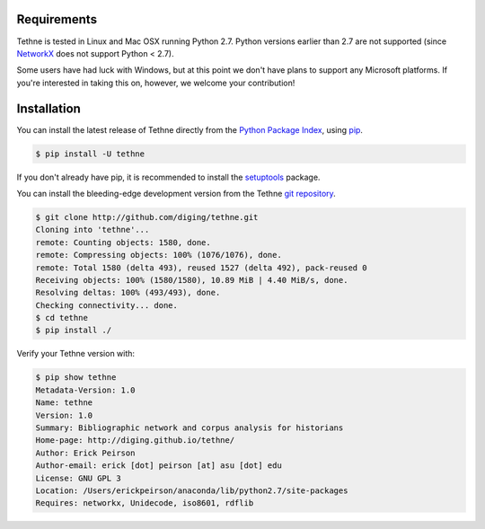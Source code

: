 Requirements
============

Tethne is tested in Linux and Mac OSX running Python 2.7. Python
versions earlier than 2.7 are not supported (since
`NetworkX <https://networkx.github.io/>`_ does not support Python < 2.7).

Some users have had luck with Windows, but at this point we don't have plans to
support any Microsoft platforms. If you're interested in taking this on,
however, we welcome your contribution!

Installation
============

You can install the latest release of Tethne directly from the
`Python Package Index <http://python.org/pypi>`_, using
`pip <https://pypi.python.org/pypi/pip>`_.

.. code-block:: bash

   $ pip install -U tethne

If you don't already have pip, it is recommended to install the
`setuptools <https://pypi.python.org/pypi/setuptools>`_ package.

You can install the bleeding-edge development version from the Tethne
`git repository <http://github.com/diging/tethne>`_.

.. code-block:: bash

   $ git clone http://github.com/diging/tethne.git
   Cloning into 'tethne'...
   remote: Counting objects: 1580, done.
   remote: Compressing objects: 100% (1076/1076), done.
   remote: Total 1580 (delta 493), reused 1527 (delta 492), pack-reused 0
   Receiving objects: 100% (1580/1580), 10.89 MiB | 4.40 MiB/s, done.
   Resolving deltas: 100% (493/493), done.
   Checking connectivity... done.
   $ cd tethne
   $ pip install ./

Verify your Tethne version with:

.. code-block:: bash

   $ pip show tethne
   Metadata-Version: 1.0
   Name: tethne
   Version: 1.0
   Summary: Bibliographic network and corpus analysis for historians
   Home-page: http://diging.github.io/tethne/
   Author: Erick Peirson
   Author-email: erick [dot] peirson [at] asu [dot] edu
   License: GNU GPL 3
   Location: /Users/erickpeirson/anaconda/lib/python2.7/site-packages
   Requires: networkx, Unidecode, iso8601, rdflib
